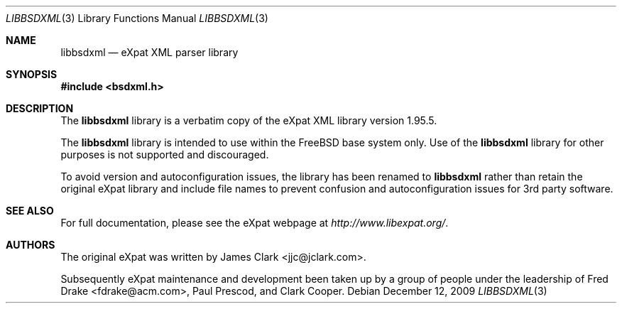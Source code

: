 .\"-
.\" Copyright (c) 2002 Poul-Henning Kamp
.\" All rights reserved.
.\"
.\" Redistribution and use in source and binary forms, with or without
.\" modification, are permitted provided that the following conditions
.\" are met:
.\" 1. Redistributions of source code must retain the above copyright
.\"    notice, this list of conditions and the following disclaimer.
.\" 2. Redistributions in binary form must reproduce the above copyright
.\"    notice, this list of conditions and the following disclaimer in the
.\"    documentation and/or other materials provided with the distribution.
.\"
.\" THIS SOFTWARE IS PROVIDED BY THE AUTHOR AND CONTRIBUTORS ``AS IS'' AND
.\" ANY EXPRESS OR IMPLIED WARRANTIES, INCLUDING, BUT NOT LIMITED TO, THE
.\" IMPLIED WARRANTIES OF MERCHANTABILITY AND FITNESS FOR A PARTICULAR PURPOSE
.\" ARE DISCLAIMED.  IN NO EVENT SHALL THE AUTHOR OR CONTRIBUTORS BE LIABLE
.\" FOR ANY DIRECT, INDIRECT, INCIDENTAL, SPECIAL, EXEMPLARY, OR CONSEQUENTIAL
.\" DAMAGES (INCLUDING, BUT NOT LIMITED TO, PROCUREMENT OF SUBSTITUTE GOODS
.\" OR SERVICES; LOSS OF USE, DATA, OR PROFITS; OR BUSINESS INTERRUPTION)
.\" HOWEVER CAUSED AND ON ANY THEORY OF LIABILITY, WHETHER IN CONTRACT, STRICT
.\" LIABILITY, OR TORT (INCLUDING NEGLIGENCE OR OTHERWISE) ARISING IN ANY WAY
.\" OUT OF THE USE OF THIS SOFTWARE, EVEN IF ADVISED OF THE POSSIBILITY OF
.\" SUCH DAMAGE.
.\"
.\" $FreeBSD$
.\"/
.Dd December 12, 2009
.Dt LIBBSDXML 3
.Os
.Sh NAME
.Nm libbsdxml
.Nd eXpat XML parser library
.Sh SYNOPSIS
.In bsdxml.h
.Sh DESCRIPTION
The
.Nm
library is a verbatim copy of the eXpat XML library version 1.95.5.
.Pp
The
.Nm
library is intended to use within the
.Fx
base system only.
Use of the
.Nm
library for other purposes is not supported and discouraged.
.Pp
To avoid version and autoconfiguration issues, the library has been
renamed to
.Nm
rather than retain the original eXpat library and include file names
to prevent confusion and autoconfiguration issues for 3rd party
software.
.Sh SEE ALSO
For full documentation, please see the eXpat webpage at
.Pa http://www.libexpat.org/ .
.Sh AUTHORS
.An -nosplit
The original eXpat was written by
.An James Clark Aq jjc@jclark.com .
.Pp
Subsequently eXpat maintenance and development been taken up by a group
of people under the leadership of
.An Fred Drake Aq fdrake@acm.com ,
.An Paul Prescod ,
and
.An Clark Cooper .
